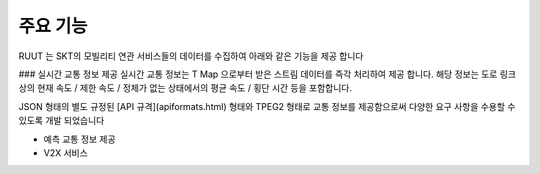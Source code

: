 주요 기능
=======================================
RUUT 는 SKT의 모빌리티 연관 서비스들의 데이터를 수집하여 아래와 같은 기능을 제공 합니다

### 실시간 교통 정보 제공
실시간 교통 정보는 T Map 으로부터 받은 스트림 데이터를 즉각 처리하여 제공 합니다. 해당 정보는 도로 링크 상의 현재 속도 / 제한 속도 / 정체가 없는 상태에서의 평균 속도 / 횡단 시간 등을 포함합니다. 

JSON 형태의 별도 규정된 [API 규격](apiformats.html) 형태와 TPEG2 형태로 교통 정보를 제공함으로써 다양한 요구 사항을 수용할 수 있도록 개발 되었습니다

* 예측 교통 정보 제공
* V2X 서비스 
